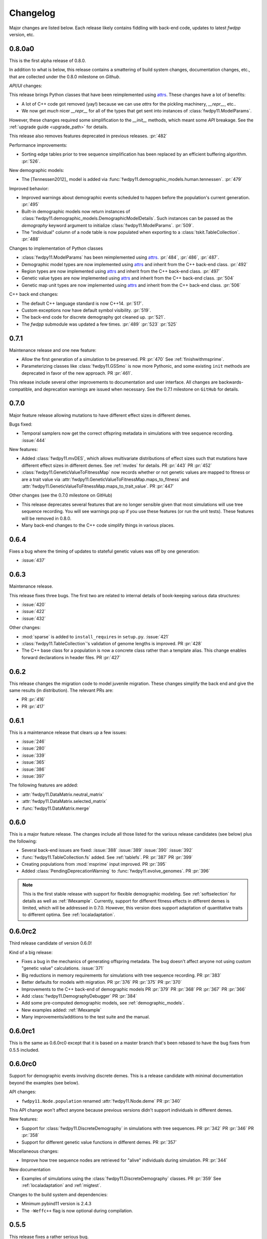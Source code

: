 Changelog
====================================================================================

Major changes are listed below.  Each release likely contains fiddling with back-end code,
updates to latest `fwdpp` version, etc.

0.8.0a0
++++++++++++++++++++++++++++++++++++++++

This is the first alpha release of 0.8.0.

In addition to what is below, this release contains
a smattering of build system changes, documentation changes,
etc., that are collected under the 0.8.0 milestone on `Github`.

`API`/`UI` changes:

This release brings Python classes that have been reimplemented using `attrs <https://www.attrs.org>`_.  These changes have a lot of benefits:

* A lot of C++ code got removed (yay!) because we can use `attrs` for the pickling
  machinery, `__repr__`, etc..
* We now get *much* nicer `__repr__` for all of the types that get sent into
  instances of :class:`fwdpy11.ModelParams`.

However, these changes required some simplification to the `__init__` methods,
which meant some `API` breakage. See the :ref:`upgrade guide <upgrade_path>`
for details.

This release also removes features deprecated in previous releases. :pr:`482`

Performance improvements:

* Sorting edge tables prior to tree sequence simplification has been replaced 
  by an efficient buffering algorithm. :pr:`526`.

New demographic models:

* The [Tennessen2012]_ model is added via :func:`fwdpy11.demographic_models.human.tennessen`.
  :pr:`479`

Improved behavior:

* Improved warnings about demographic events scheduled to happen
  before the population's current generation. :pr:`495`
* Built-in demographic models now return instances of 
  :class:`fwdpy11.demographic_models.DemographicModelDetails`.
  Such instances can be passed as the `demography` keyword argument
  to initialize :class:`fwdpy11.ModelParams`.
  :pr:`509`.
* The "individual" column of a node table is now populated
  when exporting to a :class:`tskit.TableCollection`. :pr:`488`

Changes to implementation of Python classes

* :class:`fwdpy11.ModelParams` has been reimplemented
  using `attrs <https://www.attrs.org>`_. :pr:`484`, :pr:`486`, :pr:`487`.
* Demographic model types are now implemented using `attrs <https://www.attrs.org>`_ and
  inherit from the C++ back-end class. :pr:`492`
* Region types are now implemented using `attrs <https://www.attrs.org>`_ and
  inherit from the C++ back-end class. :pr:`497`
* Genetic value types are now implemented using `attrs <https://www.attrs.org>`_ and
  inherit from the C++ back-end class. :pr:`504`
* Genetic map unit types are now implemented using `attrs <https://www.attrs.org>`_ and
  inherit from the C++ back-end class. :pr:`506`

C++ back end changes:

* The default C++ language standard is now C++14. :pr:`517`.
* Custom exceptions now have default symbol visibility. :pr:`519`.
* The back-end code for discrete demography got cleaned up. :pr:`521`.
* The `fwdpp` submodule was updated a few times. 
  :pr:`489` :pr:`523` :pr:`525`

0.7.1
++++++++++++++++++++++++++++++++++++++++

Maintenance release and one new feature:

* Allow the first generation of a simulation to be preserved. PR :pr:`470` 
  See :ref:`finishwithmsprime`.
* Parameterizing classes like :class:`fwdpy11.GSSmo` is now more Pythonic,
  and some existing ``init`` methods are deprecated in favor of the
  new approach. PR :pr:`461`.

This release include several other improvements to documentation and user interface.
All changes are backwards-compatible, and deprecation warnings are issued when
necessary.  See the 0.7.1 milestone on ``GitHub`` for details.

0.7.0
++++++++++++++++++++++++++++++++++++++++

Major feature release allowing mutations to have different
effect sizes in different demes.

Bugs fixed:

* Temporal samplers now get the correct offspring metadata in simulations
  with tree sequence recording. :issue:`444`

New features:

* Added :class:`fwdpy11.mvDES`, which allows multivariate distributions of effect sizes
  such that mutations have different effect sizes in different demes. See :ref:`mvdes`
  for details. PR :pr:`443` PR :pr:`452`
* :class:`fwdpy11.GeneticValueToFitnessMap` now records whether or not genetic
  values are mapped to fitness or are a trait value via :attr:`fwdpy11.GeneticValueToFitnessMap.maps_to_fitness`
  and :attr:`fwdpy11.GeneticValueToFitnessMap.maps_to_trait_value`.
  PR :pr:`447`

Other changes (see the 0.7.0 milestone on GitHub)

* This release deprecates several features that are no longer sensible given that most
  simulations will use tree sequence recording.  You will see warnings pop up if you
  use these features (or run the unit tests).  These features will be removed
  in 0.8.0.
* Many back-end changes to the C++ code simplify things in various places.

0.6.4
++++++++++++++++++++++++++++++++++++++++

Fixes a bug where the timing of updates to stateful genetic values
was off by one generation:

*  :issue:`437`

0.6.3
++++++++++++++++++++++++++++++++++++++++

Maintenance release.

This release fixes three bugs. The first two are related to internal
details of book-keeping various data structures:

*  :issue:`420`
*  :issue:`422`
*  :issue:`432`

Other changes:

* :mod:`sparse` is added to ``install_requires`` in ``setup.py``.  :issue:`421`
* :class:`fwdpy11.TableCollection`'s validation of genome lengths is improved. PR :pr:`428` 
* The C++ base class for a population is now a concrete class rather than a template alias.  This change enables forward declarations in header files. PR :pr:`427` 

0.6.2
++++++++++++++++++++++++++++++++++++++++

This release changes the migration code to model juvenile migration.
These changes simplify the back end and give the same results (in
distribution).  The relevant PRs are:

* PR :pr:`416` 
* PR :pr:`417` 

0.6.1
++++++++++++++++++++++++++++++++++++++++

This is a maintenance release that clears up a few issues:

*  :issue:`246`
*  :issue:`280`
*  :issue:`339`
*  :issue:`365`
*  :issue:`386`
*  :issue:`397`

The following features are added:

* :attr:`fwdpy11.DataMatrix.neutral_matrix`
* :attr:`fwdpy11.DataMatrix.selected_matrix`
* :func:`fwdpy11.DataMatrix.merge`

0.6.0
++++++++++++++++++++++++++++++++++++++++

This is a major feature release.  The changes include all those listed for the various 
release candidates (see below) plus the following:

* Several back-end issues are fixed: 
  :issue:`388`
  :issue:`389`
  :issue:`390`
  :issue:`392`
* :func:`fwdpy11.TableCollection.fs` added.  See :ref:`tablefs`.
  PR :pr:`387` 
  PR :pr:`399` 
* Creating populations from :mod:`msprime` input improved.
  PR :pr:`395` 
* Added :class:`PendingDeprecationWarning` to :func:`fwdpy11.evolve_genomes`.
  PR :pr:`396` 

.. note::

    This is the first stable release with support for flexible demographic modeling.
    See :ref:`softselection` for details as well as :ref:`IMexample`.  Currently,
    support for different fitness effects in different demes is limited, which
    will be addressed in 0.7.0.  However, this version does support adaptation
    of quantitative traits to different optima.  See :ref:`localadaptation`.


0.6.0rc2 
++++++++++++++++

Third release candidate of version 0.6.0!

Kind of a big release:

* Fixes a bug in the mechanics of generating offspring metadata.  The bug doesn't
  affect anyone not using custom "genetic value" calculations.  :issue:`371`
* Big reductions in memory requirements for simulations with tree sequence recording.
  PR :pr:`383` 
* Better defaults for models with migration.
  PR :pr:`376` 
  PR :pr:`375` 
  PR :pr:`370` 
* Improvements to the C++ back-end of demographic models
  PR :pr:`379` 
  PR :pr:`368` 
  PR :pr:`367` 
  PR :pr:`366` 
* Add :class:`fwdpy11.DemographyDebugger`
  PR :pr:`384` 
* Add some pre-computed demographic models, see :ref:`demographic_models`.
* New examples added:
  :ref:`IMexample`
* Many improvements/additions to the test suite and the manual.
  
  
0.6.0rc1
++++++++++++++++

This is the same as 0.6.0rc0 except that it is based on a master
branch that's been rebased to have the bug fixes from 0.5.5 included.

0.6.0rc0
++++++++++++++++

Support for demographic events involving discrete demes.   This is a release 
candidate with minimal documentation beyond the examples (see below).

API changes:

* ``fwdpy11.Node.population`` renamed :attr:`fwdpy11.Node.deme` PR :pr:`340`

This API change won't affect anyone because previous versions didn't support individuals
in different demes.

New features:

* Support for :class:`fwdpy11.DiscreteDemography` in simulations with tree sequences.
  PR :pr:`342` 
  PR :pr:`346` 
  PR :pr:`358` 

* Support for different genetic value functions in different demes. 
  PR :pr:`357` 

Miscellaneous changes:

* Improve how tree sequence nodes are retrieved for "alive" individuals during simulation.
  PR :pr:`344` 
   
New documentation

* Examples of simulations using the :class:`fwdpy11.DiscreteDemography` classes.
  PR :pr:`359` 
  See :ref:`localadaptation` and :ref:`migtest`.

Changes to the build system and dependencies:

* Minimum pybind11 version is 2.4.3
* The ``-Weffc++`` flag is now optional during compilation.

0.5.5
++++++++++++++++

This release fixes a rather serious bug.

* Fixes  :issue:`362`
* Fixes  :issue:`363`

The latter is the bad one.  For workflows involving simulate, write
to file, read in and add neutral mutations, that results may now differ.
In practice, we've seen few cases where that has happened (1 in about 10,0000
simulations), but the bug was due to not properly populating a lookup table
of mutation positions after reading the simulation back in from disk.  Thus,
there is the chance that the procedure of putting down neutral mutations
now differs.

0.5.4
++++++++++++++++

Bug fix release.

* Fixes  :issue:`350`

0.5.3
++++++++++++++++

New features:

* Allow neutral mutations *during* simulations with tree sequences. PR :pr:`328`
* Add C++ back end and Python classes for discrete demographic events. PR :pr:`237` 

Miscellaneous changes:

* Links in the manual are now validated via CI. PR :pr:`331` 

0.5.2
++++++++++++++++

The following bugs are fixed:

* Mutations were not being recycled properly during simulations with tree sequences, resulting in excessive memory consumption. PR :pr:`317`
* Several interface issues with :class:`fwdpy11.MultivariateGSSmo` are fixed. PR :pr:`313`
* Fix a bug that could lead to fixations with tree sequences not "pruning" selected fixations when that behavior is desired. :issue:`287`, fixed in PR :pr:`289`
* A memory safety issue was fixed in the implementation of :attr:`fwdpy11.TreeIterator.samples_below`. PR :pr:`300`.  :issue:`299`

The following new features are added:

* :class:`fwdpy11.BinomialInterval` PR :pr:`322`.
* Allow for preserved samples to be "forgotten" during tree sequence simulations. PR :pr:`306`. See :ref:`tstimeseries`

Several performance fixes:

* Extinct genomes are purged at the end of simulations with tree sequences. PR :pr:`319`.
* Improve algorithm to purge extinct variants at the end of a simulation with tree sequences. PR :pr:`318`.
* :func:`fwdpy11.infinite_sites` now returns earlier if possible :issue:`293`.
* Improve performance of mutation counting with ancient samples PR :pr:`289`.


0.5.1
++++++++++++++++

This release fixes three bugs:

* :class:`fwdpy11.IndexedEdge` is now exposed to Python. Previously, attempting to access :attr:`fwdpy11.TableCollection.input_left` or :attr:`fwdpy11.TableCollection.output_right` would give an error because the class contained in these lists wasn't visible. PR :pr:`266`
* :func:`fwdpy11.TreeIterator.roots` now returns the array of roots on the current tree.  Previously, empty arrays were returned. PR :pr:`267`
* Corruption of the samples list using the standalone simplify function. PR :pr:`270`

The following features are new:

* A streamlined API to traverse samples at different time points using :func:`fwdpy11.DiploidPopulation.sample_timepoints`. PR :pr:`279`
* :class:`fwdpy11.TreeIterator` now allows iteration over sites and mutations in the current tree via :func:`fwdpy11.TreeIterator.sites` and :func:`fwdpy11.TreeIterator.mutations`. PR :pr:`275`
* Preorder traversal of nodes in the current tree is possible via :func:`fwdpy11.TreeIterator.nodes`.  Added :func:`fwdpy11.TreeIterator.samples` and :func:`fwdpy11.TreeIterator.samples_below`. PR :pr:`272`

0.5.0
+++++++++++

This is an intermediate release as we are still working towards supporting more general demographic models.

Major changes include:

* Updating the fwdpp back-end to the pre-release code for fwdpp 0.8.0.  Almost none of these changes are "user facing".
* Add :class:`fwdpy11.SiteTable`, :class:`fwdpy11.Site` and new fields to :class:`fwdpy11.MutationRecord`. PR :pr:`258`  These changes affect the API for some function calls. See :ref:`upgrade_path` for details.

Even though this release changes some of the tree sequence data structures, we are still able to read in files generated by version 0.4.5! (This is actually unit tested.)

Minor changes include:

* Add :func:`fwdpy11.gsl_version`. PR :pr:`256`
* :attr:`fwdpy11.Mutation.g` is converted to the mutation's age when dumping table collections to tskit's format. PR :pr:`257`
* New exception types from fwdpp registered as Python exceptions. PR :pr:`260`
* Several updates to documentation and to continuous integration testing.

0.4.5
+++++++++++

* :class:`fwdpy11.DataMatrixIterator` now correctly handles nested window coordinates. PR :pr:`244`.


0.4.4
+++++++++++

* Add :class:`fwdpy11.DataMatrixIterator`. PR :pr:`243`.
* Reduce time needed to execute unit tests of tree sequence functions.

0.4.3
++++++++++++++++++++++++++++++++++

* Minor fixes to packaging of source distrubition.
* Add a YCM config file to source repo
* Allow mutation and recombination regions to be empty. PR :pr:`239`.

0.4.2
++++++++++++++++++++++++++++++++++

Minor release:

* :class:`fwdpy11.VariantIterator`  may now skip neutral or selected sites during iteration. The behavior is specified
  by parameters passed to the class upon construction.
* Documentation updates

0.4.1
++++++++++++++++++++++++++++++++++

Minor release:

* Added position ranges to tree traversal.  PR :pr:`232`.
* Changed default type for range arguments for VariantIterator and data matrix generation. PR :pr:`233`.
* Skipping fixations is now optional in :func:`fwdpy11.data_matrix_from_tables`.
* The C++ back-end for population classes was changed to avoid deleting move constructors. PR :pr:`231`.
* Documentation updates

0.4.0
++++++++++++++++++++++++++++++++++

This is a major refactoring:

* The package is now contained in a single namespace, `fwdpy11`.
* The `MlocusPop` concept from previous versions is removed, and :class:`fwdpy11.DiploidPopulation` is the only
  population class now.
* Many Python class names are changed to reflect that there is only one population type now.
* The manual has been rewritten.

The details for this release are best tracked via the cards in `Project 9 <https://github.com/molpopgen/fwdpy11/projects/9>`_ on GitHub.


0.3.1
++++++++++++++++++++++++++

Minor bugfix release:

* Preserved nodes are now recorded as samples when table collections are saved to `tskit`
* The fwdpp submodule is updated to include fixes to some debugging code
* Minor updates to the C++ backend of VariantIterator

0.3.0
++++++++++++++++++++++++++

Deprecations of note
-------------------------------------------------------------

* :class:`fwdpy11.MlocusPop` is *tentatively* deprecated.  The new features described in :ref:`generalized_maps` make
  this class obsolete, but we will await a final verdict pending more testing.

Bug fixes
-------------------------------------------------------------

* A bug in handling fixations during simulations with tree sequence recording is fixed. This bug is 
  GitHub :issue:`200` and the fix is
  PR :pr:`201`.
* Updates to the fwdpp submodule fix a bug in :func:`fwdpy11.ts.infinite_sites`.  Previously, if the genome size 
  was not 1.0, then the number of mutations would be off by a factor of the genome size divided by 1.0.  The error was
  due to a bug upstream in fwdpp.
* A bug in how diploid metadata were updated by genetic value types has been fixed.  It is unlikely that this bug
  affected anyone unless they had written custom genetic value calculations where the offspring's genetic value 
  depended on the parental metadata. PR :pr:`173`. 

Support for multivariate mutational effects
-------------------------------------------------------------

PR :pr:`164` introduced support for multidimensional mutational effects.
This pull request introduced several changes: 

The following new types are added:

* :class:`fwdpy11.MultivariateGaussianEffects`, which is a new "region" type
* :class:`fwdpy11.genetic_values.SlocusPopMultivariateGeneticValueWithMapping`, which is a new ABC for multivariate genetic values
* :class:`fwdpy11.genetic_values.MultivariateGeneticValueToFitnessMap`, which is a new ABC mapping multivariate trait values down to a (single) fitness value.
* :class:`fwdpy11.genetic_values.MultivariateGSS`, which is GSS based on the Euclidean distance from multiple optima
* :class:`fwdpy11.genetic_values.MultivariateGSSmo`, which is the multi-dimensional analog to the existing GSSmo
* :class:`fwdpy11.genetic_values.SlocusMultivariateEffectsStrictAdditive`, which is a new genetic value class for pleiotropic traits.

PR :pr:`175` adds tracking of genetic values during simulation as numpy
arrays via :attr:`fwdpy11.Population.genetic_values` and :attr:`fwdpy11.Population.ancient_sample_genetic_values`.
Currently, filling these arrays is only supported for simulations with tree sequence recording.

Changes to the C++ back end:

* The API for the C++ class fwdpy11::SlocusPopGeneticValue was slightly changed in order to accommodate the new types.  The old operator() is renamed calculate_gvalue().
* Analogous changes were made to fwdpy11::MlocusPopGeneticValue.


Dependency changes
-------------------------------------------------------------

* Change minimum GSL version required to 2.3

Other changes in this release include
-------------------------------------------------------------

It may be helpful to look at the following documentation pages:

* :ref:`pickling_pops`
* :ref:`generalized_maps`

Detailed changes:

* Add new function to pickle populations while using less memory. PR :pr:`195`,
  PR :pr:`201`
* Improved performance of simulations tracking lots of ancient samples. PR :pr:`194`
* Generalized genetic maps for single-locus simulations.  You can now do much of the "multi-locus" stuff with
  `SlocusPop` now. PR :pr:`189`
* Tree sequence recording now possible for mulit-locus simulations. PR :pr:`185`
* :func:`fwdpy11.ts.count_mutations` added. PR :pr:`183`, PR :pr:`196`, PR :pr:`199`
* Position and key properties added to :class:`fwdpy11.ts.VariantIterator`. PR :pr:`180`
  PR :pr:`181`
* :class:`fwdpy11.ts.TreeIterator` is added, which provides much faster tree traversal. PR :pr:`176`,
  PR :pr:`177`
* :func:`fwdpy11.ts.simplify` no longer retains ancient samples present in the input by default. To do so, explicitly
  label any ancient samples to retain as part of the the samples list passed to the function.
  PR :pr:`169`
* The types :class:`fwdpy11.Region` and :class:`fwdpy11.Sregion` have be re-implemented as C++-based classes, replacing 
  the previous pure Python classes.  PR :pr:`163`,
  PR :pr:`174`
* :attr:`fwdpy11.model_params.ModelParams.nregions` now defaults to an empty list, which simplifies setup for simulations
  with tree sequences. :commit:`b557c4162cbfdfba6c9126ebec14c7f3f43884eb`. 
* When simulating with tree sequences, it is no longer an error to attempt to record ancient samples from the last
  generation of a simulation. PR :pr:`162`

Changes to the C++ back-end include:

* The genetic value types now store a vector of genetic values.  The idea is to generalize the type to handle both uni-
  and multi- variate genetic values. PR :pr:`172`

Version 0.2.1
++++++++++++++++++++++++++

This is a point release fixing some minor packaging problems in 0.2.0.

Version 0.2.0
++++++++++++++++++++++++++

This release represents major changes to the calclations of genetic values and to how simulations are parameterized.
Please see :ref:`upgrade_path`, :ref:`genetic_values_types`, and :ref:`model_params` for details.

The major feature addition is support for tree sequence recording.  See :ref:`ts_data_types` and :ref:`ts` for details.

Warning:
--------------------------

This version breaks pickle format compatibility with files generated with version 0.1.4 and earlier.  Sorry, but we had to do it.

Dependency changes:
--------------------------

* GSL >= 2.2 is now required.
* cmake is now required to build the package.

Bug fixes:
--------------------------

* Fixed bug in :func:`fwdpy11.util.sort_gamete_keys`.  The function was working on a copy, meaning data were not being
  modified. PR :pr:`93`
* Fix a bug in updating a population's mutation lookup table. This bug was upstream in fwdpp (`fwdpp issue 130 <https://github.com/molpopgen/fwdpp/issues/130>`_).  While definitely a bug, I could never find a case where simulation outputs were adversely affected.  In other words, simulation output remained the same after the fix, due to the rarity of the bug. PR :pr:`98`


API changes/new features:
----------------------------------------------------

* Added support for tree sequence recording.  PR :pr:`142`
* Populations may now be dumped/loaded to/from files. See :func:`fwdpy11.SlocusPop.dump_to_file` and
  :func:`fwdpy11.SlocusPop.load_from_file`.  Analagous functions exist for MlocusPop. PR :pr:`148`
* :func:`fwdpy11.SlocusPop.sample` and :func:`fwdpy11.MlocusPop.sample` now return a :class:`fwdpy11.sampling.DataMatrix`.
  PR :pr:`118`
* :class:`fwdpy11.sampling.DataMatrix` is refactored to match updates to fwdpp.  PR :pr:`139`
* :func:`fwdpy11.sampling.matrix_to_sample` now return a tuple with the neutral and selected data, respectively, as the
  two elements.  PR :pr:`128`
* Diploids have been refactored into two separate classes, :class:`fwdpy11.DiploidGenotype` and
  :class:`fwdpy11.DiploidMetadata`.  Both classes are valid NumPy dtypes.  See :ref:`processingpopsNP`. PR :pr:`108`
* :class:`fwdpy11.model_params.ModelParams` is massively simpilfied. There is now only one class! See :ref:`model_params`. PR :pr:`108`
* The design of objects related to calculating genetic values is vastly simplified.  See :ref:`genetic_values_types`. PR :pr:`108`
* Populations now contain functions to add mutations, replacing previous functions in fwdpy11.util.  PR :pr:`94`
* :class:`fwdpy11.MlocusPop` now requires that :attr:`fwdpy11.MlocusPop.locus_boundaries` be initialized upon
  construction. PR :pr:`96`
* The mutation position lookup table of a population is now a read-only property. See :ref:`mpos`. PR :pr:`103`
* The mutation position lookup table is now represented as a dict of lists. PR :pr:`121`
* A mutation or fixation can now be rapidy found by its "key".  See :func:`fwdpy11.Population.find_mutation_by_key`
  and :func:`fwdpy11.Population.find_fixation_by_key`.  PR :pr:`106`

Back-end changes
------------------------

* The build system now uses cmake.  PR :pr:`151` and :pr:`152`
* Most uses of C's assert macro are replaced with c++ exceptions.  PR :pr:`141`
* The C++ back-end of classes no longer contain any Python objects. PR :pr:`114`
* PR :pr:`108` changes the back-end for representing diploids and for
  calculating genetic values.
* PR :pr:`98` changes the definition of the populaton lookup table, using
  the same model as `fwdpp PR #132 <https://github.com/molpopgen/fwdpp/pull/132>`_
* Refactored class hierarchy for populations. :pr`85`
* Updated to the fwdpp 0.6.x API and cleanup various messes that resulted. PR :pr:`76`, PR :pr:`84`, PR :pr:`90`, PR :pr:`109`, PR :pr:`110`
* The position of extinct variants is set to the max value of a C++ double. PR :pr:`105`
* An entirely new mutation type was introduced on the C++ side.  It is API compatible with the previous type (fwdpp's
  "popgenmut"), but has extra fields for extra flexibility. PR :pr:`77`, PR :pr:`88`
* Replaced `std::bind` with lambda closures for callbacks. PR :pr:`80`
* Fast exposure to raw C++ buffers improved for population objects. PR :pr:`89`
* Refactored long unit tests. PR :pr:`91`
* The GSL error handler is now turned off when fwdpy11 is imported and replaced with a custom handler to propagate GSL errors to C++ exceptions. PR :pr:`140`
* Population mutation position lookup table changed to an unordered multimap. PR :pr:`102`
* When a mutation is fixed or lost, its position is now set to the max value of a C++ double.  This change gets rid of
  some UI oddities when tracking mutations over time. PR :pr:`106` and
  this :commit:`96e8b6e7ca4b257cb8ae5e704f6a36a4b5bfa7bc`.

Version 0.1.4
++++++++++++++++++++++++++

Bug fixes:
--------------------------

* A bug affecting retrieval of multi-locus diploid key data as a buffer for numpy arrays is now fixed. PR :pr:`72`
* :attr:`fwdpy11.SingleLocusDiploid.label` is now pickled. PR :pr:`34`
    
API changes/new features:
----------------------------------------------------

* Population objects have new member functions ``sample`` and ``sample_ind``.  These replace
  :func:`fwdpy11.sampling.sample_separate`, which is now deprecated.  For example, see
  :func:`~fwdpy11.SlocusPop.sample` for more info. (The
  same member functions exist for *all* population objects.) PR :pr:`62`
* Improved support for pickling lower-level types. See the unit test file `tests/test_pickling.py` for examples of directly pickling things like mutations and containers of mutations.  PR :pr:`55`
* `__main__.py` added.  The main use is to help writing python modules based on fwdpy11. See :ref:`developers` for details. PR :pr:`54`
* Attributes `popdata` and `popdata_user` added to all population objects. PR :pr:`52`
* :attr:`fwdpy11.SingleLocusDiploid.parental_data` added as read-only field. PR :pr:`51`
* :attr:`fwdpy11.MlocusPop.locus_boundaries` is now writeable.
* :attr:`fwdpy11.sampling.DataMatrix.neutral` and :attr:`fwdpy11.sampling.DataMatrix.selected` are now writeable
  buffers. :attr:`fwdpy11.sampling.DataMatrix.ndim_neutral` and :attr:`fwdpy11.sampling.DataMatrix.ndim_selected` have
  been changed from functions to read-only properties. PR :pr:`45`
* The 'label' field of :class:`fwdpy11.Region` (and :class:`fwdpy11.Sregion`) now populate the label
  field of a mutation. PR :pr:`32` See tests/test_mutation_labels.py for an example.
* Population objects may now be constructed programatically. See :ref:`popobjects`.   PR :pr:`36` 

Back-end changes
------------------------

* The numpy dtype for :class:`fwdpy11.Mutation` has been refactored so that it generates tuples useable to construct object instances. This PR also removes some helper functions in favor of C++11 uniform initialization for these dtypes. PR :pr:`72`
* The documentation building process is greatly streamlined.  PR :pr:`60`
* Object namespaces have been refactored.  The big effect is to streamline the manual. PR :pr:`59`
* Travis CI now tests several Python versions using GCC 6 on Linux. PR :pr:`44`
* :func:`fwdpy11.wright_fisher_qtrait.evolve` has been updated to allow "standard popgen" models of multi-locus
  evolution. This change is a stepping stone to a future global simplification of the API. PR :pr:`42`
* The :class:`fwdpy11.Sregion` now store their callback data differently.  The result is a type that can be
  pickled in Python 3.6. PR :pr:`39` 
* Travis builds are now Linux only and test many Python/GCC combos. PR :pr:`38`
* Update to fwdpp_ 0.5.7  PR :pr:`35`
* The method to keep fixations sorted has been updated so that the sorting is by position and fixation time. PR :pr:`33`
* The doctests are now run on Travis. PR :pr:`30`
* Removed all uses of placement new in favor of pybind11::pickle. PR :pr:`26`.
* fwdpy11 are now based on the @property/@foo.setter idiom for safety and code reuse.  PR :pr:`21`

Version 0.1.3.post1
++++++++++++++++++++++++++

* Fixed :issue:`23` and :issue:`25` via PR :pr:`24`.

Version 0.1.3
++++++++++++++++++++++++++

Bug fixes:
------------------------

* :issue:`2` on GitHub fixed. :commit:`562a4d31947d9a7aae31f092ed8c014e94dc56db`

API changes/new features:
------------------------------------------------

* :class:`fwdpy11.Sregion` may now model distrubitions of effect sizes on scales other than the effect size itself.  A scaling parameter allows the DFE to be functions of N, 2N, 4N, etc. [PR :pr:`16`]
  * Github issues 7, 8, and 9 resolved. All are relatively minor usability tweaks.
* :func:`fwdpy11.util.change_effect_size` added, allowing the "s" and "h" fields of :class:`fwdpy11.Mutation` to be changed. :commit:`ba4841e9407b3d98031801d7eea92b2661871eb2`.
* The attributes of :class:`fwdpy11.Mutation` are now read-only, addressing :issue:`5` on GitHub. :commit:`f376d40788f3d59baa01d1d56b0aa99706560011`
* Trait-to-fitness mapping functions for quantitative trait simulations now take the entire population, rather than just the generation.  This allows us to model things like truncation selection, etc. :commit:`fa37cb8f1763bc7f0e64c8620b6bc1ca350fddb9`

Back-end changes
------------------------

* Code base updated to work with pybind11_ 2.2.0. [PR :pr:`19`] 
* :mod:`fwdpy11.model_params` has been refactored, addressing :issue:`4`.  The new code base is more idiomatic w.r.to Python's OO methods. :commit:`1b811c33ab394ae4c64a3c8894984f320b870f22`
* Many of the C++-based types can now be pickled, making model parameter objects easier to serialize.  Most of the
  changes are in :commit:`d0a3602e71a866f7ff9d355d62953ea00c663c5a`.  This mostly addresses :issue:`3`
* Added magic numbers to keep track of compatibility changes to serialization formats.
* __str__ changed to __repr__ for region types :commit:`2df859dd74d3de79d941a1cc21b8712a52bcf9ba`
* fwdpy11.model_params now uses try/except rather than isinstance to check that rates are float-like types. :commit:`37112a60cd8fc74133945e522a47183314bf4085`

Version 0.1.2
++++++++++++++++++++++++++

Bug fixes:
---------------------
* Fixed bug in setting the number of loci after deserializing a multi-locus population object. :commit:`4e4a547c5b4d30692b62bb4b4a5c22a4cd21d0fa`

API and back-end changes:
------------------------------------------
* The C++ data structures are connected to NumPy via Python buffer protocol.  See :ref:`processingpopsNP`.  :commit:`48e3925a867c4ec55e1e5bb05457396fb456bc47`
* :func:`fwdpy11.sampling.separate_samples_by_loci` changed to take a list of positions as first argument, and not a population object.

Version 0.1.1
++++++++++++++++++++++++++

Bug fixes:
---------------------
* Fixed bug in :func:`fwdpy11.sampling.DataMatrix.selected` that returned wrong data in best case scenario and could
  have caused crash in worst case. :commit:`e715fb74472555aa64e1d894563ec218ebba1a97`.
* Fix bug recording fixation times.  If a population was evolved multiple times, fixation times from the later rounds of
  evolution were incorrect. :commit:`9db14d8b3db1c744045e20bfc00ce37e7fb28dfb`
* Fix :issue:`1`, related to fixations in quantitative trait sims. :commit:`6a27386498f056f0c4cc1fc6b8ea12f2b807636c`
* The "label" field of a diploid is now initialized upon constructing a population.

API and back-end changes:
------------------------------------------
* Added :func:`fwdpy11.sampling.matrix_to_sample` and :func:`fwdpy11.sampling.separate_samples_by_loci`. :commit:`639c8de999679140fad6a976ff6c1996b25444aa`
* Custom stateless fitness/genetic value calculations may now be implemented with a minimal amount of C++ code. See
  :ref:`customgvalues`. :commit:`a75166d9ff5471c2d18d66892f9fa01ebec5a667`
* Custom fitness/genetic value calculations now allowed in pure Python, but they are quite slow (for now). See 
  :ref:`customgvalues`. :commit:`5549286046ead1181cba684464b3bcb19918321e`
* Stateful trait value models enabled for qtrait sims. :commit:`161dfcef63f3abf28ad56df33b84a92d87d7750f`
* Refactor evolution functions so that stateful fitness models behave as expected.  Enable compiling in a debug mode.
  Fix bug in operator== for diploid type. :commit:`a726c0535a5176aab1df5211fee7bf0aeba5054b`
* fwdpy11.util added, providing :func:`fwdpy11.util.add_mutation`. :commit:`17b92dbe61ee85e2e60211e7dc0ed507a70dbd64`
* Simulations now parameterized using classes in fwdpy11.model_params. :commit:`18e261c8596bf63d2d4e1ef228effb87397b793e` and :commit:`eda7390adb9a98a5d96e6557ba1003488ebac511`
* Added multi-locus simulation of quantitative traits. :commit:`fcad8de9d37bcef5a71ba6d26b4e40e1b67b1993`
* Refactoring of type names. :commit:`632477c7b7592d956149a0cf44e4d26f2a67797e`
* Refactoring internals of single-region fitness/trait value types. :commit:`d55d63631d02fdb2193940475dbcffaa201cf882`
* Allow selected mutations to be retained in fwdpy11.wright_fisher.evolve_regions_sampler_fitness. :commit:`dcc1f2f6555eeada669efef8317f446e3cd0e46a`

**Note:** the refactoring of type names will break scripts based on earlier versions.  Sorry, but things are rapidly changing here.  Please note that you can reassign class and function names in Python, allowing quick hacks to preserve compatibility:

.. code-block:: python

    import fwdpy11

    Spop = fwdpy11.SlocusPop

Alternately:

.. code-block:: python

    from fwdpy11 import SlocusPop as Spop

.. _pybind11: https://github.com/pybind/pybind11

